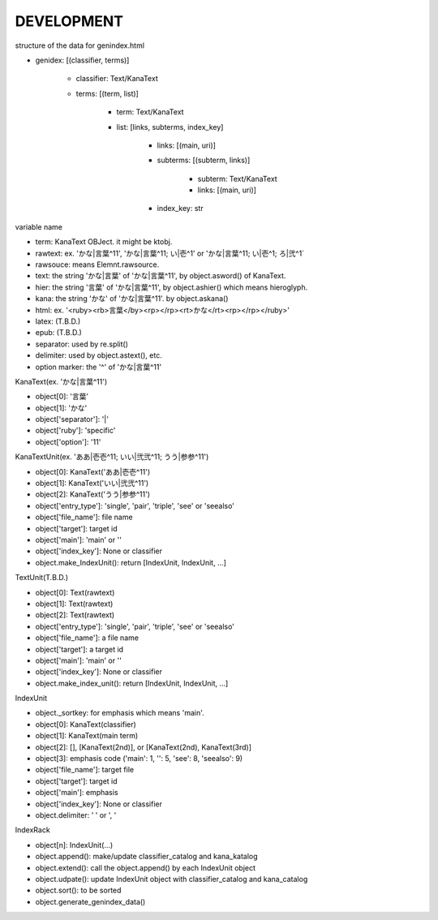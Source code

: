 DEVELOPMENT
-----------
structure of the data for genindex.html

- genidex: [(classifier, terms)]

    - classifier: Text/KanaText
    - terms: [(term, list)]

        - term: Text/KanaText
        - list: [links, subterms, index_key]

            - links: [(main, uri)]
            - subterms: [(subterm, links)]

                - subterm: Text/KanaText
                - links: [(main, uri)]

            - index_key: str

variable name

- term: KanaText OBJect. it might be ktobj.
- rawtext: ex. 'かな|言葉^11', 'かな|言葉^11; い|壱^1' or 'かな|言葉^11; い|壱^1; ろ|弐^1`
- rawsouce: means Elemnt.rawsource.
- text: the string 'かな|言葉' of 'かな|言葉^11', by object.asword() of KanaText.
- hier: the string '言葉' of 'かな|言葉^11', by object.ashier() which means hieroglyph.
- kana: the string 'かな' of 'かな|言葉^11'. by object.askana()
- html: ex. '<ruby><rb>言葉</by><rp></rp><rt>かな</rt><rp></rp></ruby>'
- latex: (T.B.D.)
- epub: (T.B.D.)
- separator: used by re.split()
- delimiter: used by object.astext(), etc.
- option marker: the '^' of 'かな|言葉^11'

KanaText(ex. 'かな|言葉^11')

- object[0]: '言葉’
- object[1]: 'かな'
- object['separator']: '|'
- object['ruby']: 'specific'
- object['option']: '11'

KanaTextUnit(ex. 'ああ|壱壱^11; いい|弐弐^11; うう|参参^11')

- object[0]: KanaText('ああ|壱壱^11')
- object[1]: KanaText('いい|弐弐^11')
- object[2]: KanaText('うう|参参^11')
- object['entry_type']: 'single', 'pair', 'triple', 'see' or 'seealso'
- object['file_name']: file name
- object['target']: target id
- object['main']: 'main' or ''
- object['index_key']: None or classifier
- object.make_IndexUnit(): return [IndexUnit, IndexUnit, ...]

TextUnit(T.B.D.)

- object[0]: Text(rawtext)
- object[1]: Text(rawtext)
- object[2]: Text(rawtext)
- object['entry_type']: 'single', 'pair', 'triple', 'see' or 'seealso'
- object['file_name']: a file name
- object['target']: a target id
- object['main']: 'main' or ''
- object['index_key']: None or classifier
- object.make_index_unit(): return [IndexUnit, IndexUnit, ...]

IndexUnit

- object._sortkey: for emphasis which means 'main'.
- object[0]: KanaText(classifier)
- object[1]: KanaText(main term)
- object[2]: [], [KanaText(2nd)], or [KanaText(2nd), KanaText(3rd)]
- object[3]: emphasis code ('main': 1, '': 5, 'see': 8, 'seealso': 9)
- object['file_name']: target file
- object['target']: target id
- object['main']: emphasis
- object['index_key']: None or classifier
- object.delimiter: ' ' or ', '

IndexRack

- object[n]: IndexUnit(...)
- object.append(): make/update classifier_catalog and kana_katalog
- object.extend(): call the object.append() by each IndexUnit object
- object.udpate(): update IndexUnit object with classifier_catalog and kana_catalog
- object.sort(): to be sorted
- object.generate_genindex_data()
